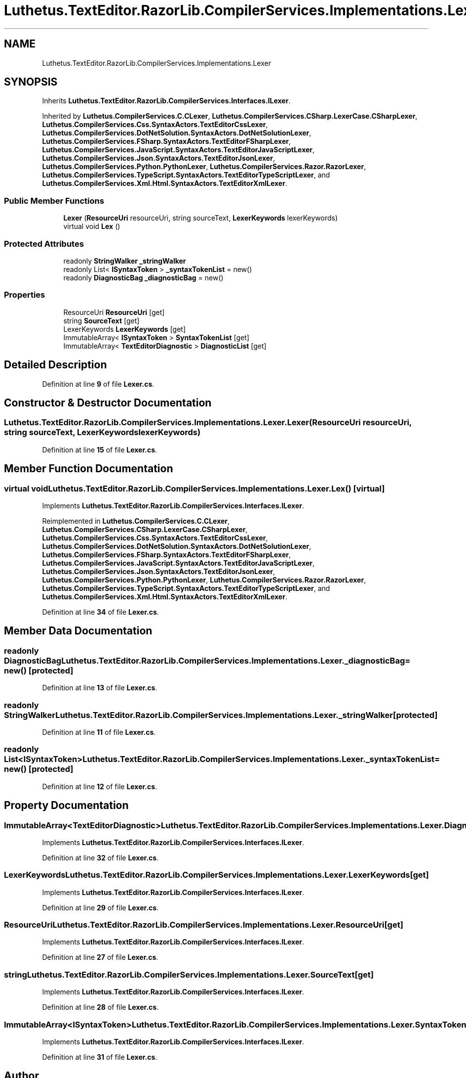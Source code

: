 .TH "Luthetus.TextEditor.RazorLib.CompilerServices.Implementations.Lexer" 3 "Version 1.0.0" "Luthetus.Ide" \" -*- nroff -*-
.ad l
.nh
.SH NAME
Luthetus.TextEditor.RazorLib.CompilerServices.Implementations.Lexer
.SH SYNOPSIS
.br
.PP
.PP
Inherits \fBLuthetus\&.TextEditor\&.RazorLib\&.CompilerServices\&.Interfaces\&.ILexer\fP\&.
.PP
Inherited by \fBLuthetus\&.CompilerServices\&.C\&.CLexer\fP, \fBLuthetus\&.CompilerServices\&.CSharp\&.LexerCase\&.CSharpLexer\fP, \fBLuthetus\&.CompilerServices\&.Css\&.SyntaxActors\&.TextEditorCssLexer\fP, \fBLuthetus\&.CompilerServices\&.DotNetSolution\&.SyntaxActors\&.DotNetSolutionLexer\fP, \fBLuthetus\&.CompilerServices\&.FSharp\&.SyntaxActors\&.TextEditorFSharpLexer\fP, \fBLuthetus\&.CompilerServices\&.JavaScript\&.SyntaxActors\&.TextEditorJavaScriptLexer\fP, \fBLuthetus\&.CompilerServices\&.Json\&.SyntaxActors\&.TextEditorJsonLexer\fP, \fBLuthetus\&.CompilerServices\&.Python\&.PythonLexer\fP, \fBLuthetus\&.CompilerServices\&.Razor\&.RazorLexer\fP, \fBLuthetus\&.CompilerServices\&.TypeScript\&.SyntaxActors\&.TextEditorTypeScriptLexer\fP, and \fBLuthetus\&.CompilerServices\&.Xml\&.Html\&.SyntaxActors\&.TextEditorXmlLexer\fP\&.
.SS "Public Member Functions"

.in +1c
.ti -1c
.RI "\fBLexer\fP (\fBResourceUri\fP resourceUri, string sourceText, \fBLexerKeywords\fP lexerKeywords)"
.br
.ti -1c
.RI "virtual void \fBLex\fP ()"
.br
.in -1c
.SS "Protected Attributes"

.in +1c
.ti -1c
.RI "readonly \fBStringWalker\fP \fB_stringWalker\fP"
.br
.ti -1c
.RI "readonly List< \fBISyntaxToken\fP > \fB_syntaxTokenList\fP = new()"
.br
.ti -1c
.RI "readonly \fBDiagnosticBag\fP \fB_diagnosticBag\fP = new()"
.br
.in -1c
.SS "Properties"

.in +1c
.ti -1c
.RI "ResourceUri \fBResourceUri\fP\fR [get]\fP"
.br
.ti -1c
.RI "string \fBSourceText\fP\fR [get]\fP"
.br
.ti -1c
.RI "LexerKeywords \fBLexerKeywords\fP\fR [get]\fP"
.br
.ti -1c
.RI "ImmutableArray< \fBISyntaxToken\fP > \fBSyntaxTokenList\fP\fR [get]\fP"
.br
.ti -1c
.RI "ImmutableArray< \fBTextEditorDiagnostic\fP > \fBDiagnosticList\fP\fR [get]\fP"
.br
.in -1c
.SH "Detailed Description"
.PP 
Definition at line \fB9\fP of file \fBLexer\&.cs\fP\&.
.SH "Constructor & Destructor Documentation"
.PP 
.SS "Luthetus\&.TextEditor\&.RazorLib\&.CompilerServices\&.Implementations\&.Lexer\&.Lexer (\fBResourceUri\fP resourceUri, string sourceText, \fBLexerKeywords\fP lexerKeywords)"

.PP
Definition at line \fB15\fP of file \fBLexer\&.cs\fP\&.
.SH "Member Function Documentation"
.PP 
.SS "virtual void Luthetus\&.TextEditor\&.RazorLib\&.CompilerServices\&.Implementations\&.Lexer\&.Lex ()\fR [virtual]\fP"

.PP
Implements \fBLuthetus\&.TextEditor\&.RazorLib\&.CompilerServices\&.Interfaces\&.ILexer\fP\&.
.PP
Reimplemented in \fBLuthetus\&.CompilerServices\&.C\&.CLexer\fP, \fBLuthetus\&.CompilerServices\&.CSharp\&.LexerCase\&.CSharpLexer\fP, \fBLuthetus\&.CompilerServices\&.Css\&.SyntaxActors\&.TextEditorCssLexer\fP, \fBLuthetus\&.CompilerServices\&.DotNetSolution\&.SyntaxActors\&.DotNetSolutionLexer\fP, \fBLuthetus\&.CompilerServices\&.FSharp\&.SyntaxActors\&.TextEditorFSharpLexer\fP, \fBLuthetus\&.CompilerServices\&.JavaScript\&.SyntaxActors\&.TextEditorJavaScriptLexer\fP, \fBLuthetus\&.CompilerServices\&.Json\&.SyntaxActors\&.TextEditorJsonLexer\fP, \fBLuthetus\&.CompilerServices\&.Python\&.PythonLexer\fP, \fBLuthetus\&.CompilerServices\&.Razor\&.RazorLexer\fP, \fBLuthetus\&.CompilerServices\&.TypeScript\&.SyntaxActors\&.TextEditorTypeScriptLexer\fP, and \fBLuthetus\&.CompilerServices\&.Xml\&.Html\&.SyntaxActors\&.TextEditorXmlLexer\fP\&.
.PP
Definition at line \fB34\fP of file \fBLexer\&.cs\fP\&.
.SH "Member Data Documentation"
.PP 
.SS "readonly \fBDiagnosticBag\fP Luthetus\&.TextEditor\&.RazorLib\&.CompilerServices\&.Implementations\&.Lexer\&._diagnosticBag = new()\fR [protected]\fP"

.PP
Definition at line \fB13\fP of file \fBLexer\&.cs\fP\&.
.SS "readonly \fBStringWalker\fP Luthetus\&.TextEditor\&.RazorLib\&.CompilerServices\&.Implementations\&.Lexer\&._stringWalker\fR [protected]\fP"

.PP
Definition at line \fB11\fP of file \fBLexer\&.cs\fP\&.
.SS "readonly List<\fBISyntaxToken\fP> Luthetus\&.TextEditor\&.RazorLib\&.CompilerServices\&.Implementations\&.Lexer\&._syntaxTokenList = new()\fR [protected]\fP"

.PP
Definition at line \fB12\fP of file \fBLexer\&.cs\fP\&.
.SH "Property Documentation"
.PP 
.SS "ImmutableArray<\fBTextEditorDiagnostic\fP> Luthetus\&.TextEditor\&.RazorLib\&.CompilerServices\&.Implementations\&.Lexer\&.DiagnosticList\fR [get]\fP"

.PP
Implements \fBLuthetus\&.TextEditor\&.RazorLib\&.CompilerServices\&.Interfaces\&.ILexer\fP\&.
.PP
Definition at line \fB32\fP of file \fBLexer\&.cs\fP\&.
.SS "LexerKeywords Luthetus\&.TextEditor\&.RazorLib\&.CompilerServices\&.Implementations\&.Lexer\&.LexerKeywords\fR [get]\fP"

.PP
Implements \fBLuthetus\&.TextEditor\&.RazorLib\&.CompilerServices\&.Interfaces\&.ILexer\fP\&.
.PP
Definition at line \fB29\fP of file \fBLexer\&.cs\fP\&.
.SS "ResourceUri Luthetus\&.TextEditor\&.RazorLib\&.CompilerServices\&.Implementations\&.Lexer\&.ResourceUri\fR [get]\fP"

.PP
Implements \fBLuthetus\&.TextEditor\&.RazorLib\&.CompilerServices\&.Interfaces\&.ILexer\fP\&.
.PP
Definition at line \fB27\fP of file \fBLexer\&.cs\fP\&.
.SS "string Luthetus\&.TextEditor\&.RazorLib\&.CompilerServices\&.Implementations\&.Lexer\&.SourceText\fR [get]\fP"

.PP
Implements \fBLuthetus\&.TextEditor\&.RazorLib\&.CompilerServices\&.Interfaces\&.ILexer\fP\&.
.PP
Definition at line \fB28\fP of file \fBLexer\&.cs\fP\&.
.SS "ImmutableArray<\fBISyntaxToken\fP> Luthetus\&.TextEditor\&.RazorLib\&.CompilerServices\&.Implementations\&.Lexer\&.SyntaxTokenList\fR [get]\fP"

.PP
Implements \fBLuthetus\&.TextEditor\&.RazorLib\&.CompilerServices\&.Interfaces\&.ILexer\fP\&.
.PP
Definition at line \fB31\fP of file \fBLexer\&.cs\fP\&.

.SH "Author"
.PP 
Generated automatically by Doxygen for Luthetus\&.Ide from the source code\&.
